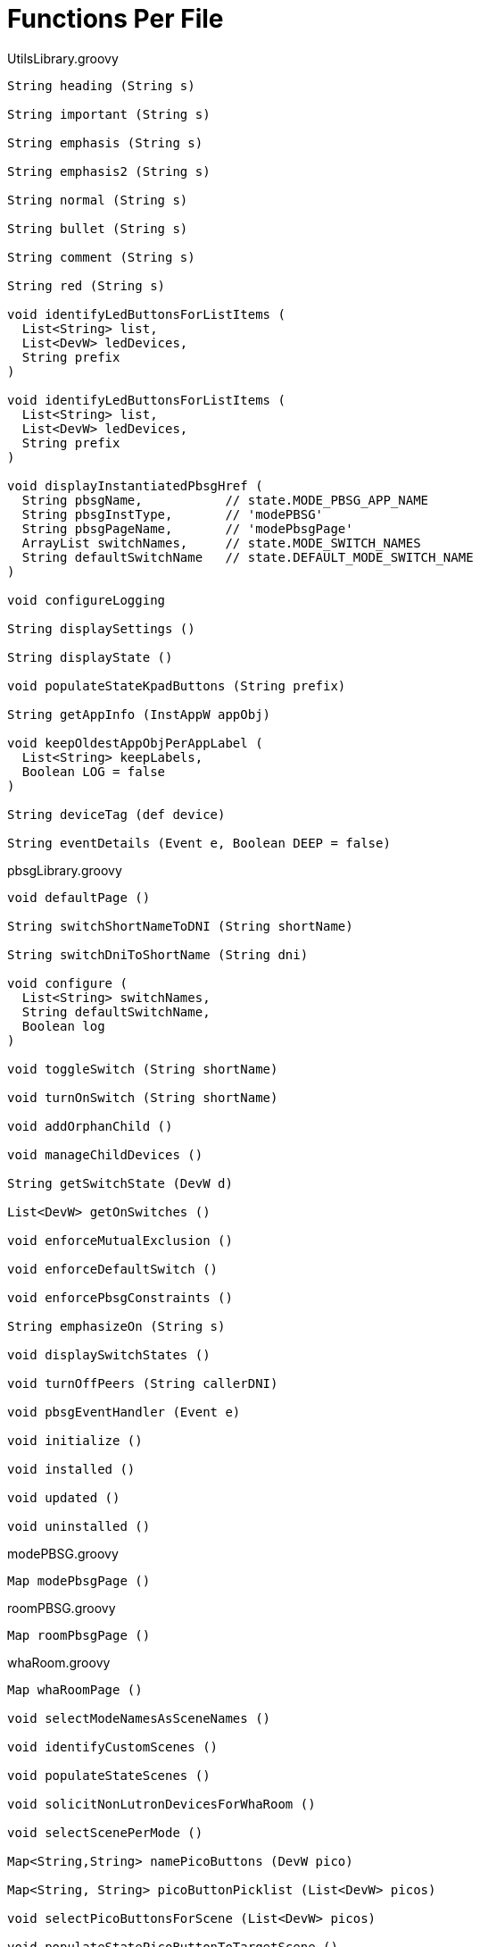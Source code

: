 = Functions Per File

.UtilsLibrary.groovy
----
String heading (String s)

String important (String s)

String emphasis (String s)

String emphasis2 (String s)

String normal (String s)

String bullet (String s)

String comment (String s)

String red (String s)

void identifyLedButtonsForListItems (
  List<String> list,
  List<DevW> ledDevices,
  String prefix
)

void identifyLedButtonsForListItems (
  List<String> list,
  List<DevW> ledDevices,
  String prefix
)

void displayInstantiatedPbsgHref (
  String pbsgName,           // state.MODE_PBSG_APP_NAME
  String pbsgInstType,       // 'modePBSG'
  String pbsgPageName,       // 'modePbsgPage'
  ArrayList switchNames,     // state.MODE_SWITCH_NAMES
  String defaultSwitchName   // state.DEFAULT_MODE_SWITCH_NAME
)

void configureLogging

String displaySettings ()

String displayState ()

void populateStateKpadButtons (String prefix)

String getAppInfo (InstAppW appObj)

void keepOldestAppObjPerAppLabel (
  List<String> keepLabels,
  Boolean LOG = false
)

String deviceTag (def device)

String eventDetails (Event e, Boolean DEEP = false)
----

.pbsgLibrary.groovy
----
void defaultPage ()

String switchShortNameToDNI (String shortName)

String switchDniToShortName (String dni)

void configure (
  List<String> switchNames,
  String defaultSwitchName,
  Boolean log
)

void toggleSwitch (String shortName)

void turnOnSwitch (String shortName)

void addOrphanChild ()

void manageChildDevices ()

String getSwitchState (DevW d)

List<DevW> getOnSwitches ()

void enforceMutualExclusion ()

void enforceDefaultSwitch ()

void enforcePbsgConstraints ()

String emphasizeOn (String s)

void displaySwitchStates ()

void turnOffPeers (String callerDNI)

void pbsgEventHandler (Event e)

void initialize ()

void installed ()

void updated ()

void uninstalled ()
----

.modePBSG.groovy
----
Map modePbsgPage ()
----

.roomPBSG.groovy
----
Map roomPbsgPage ()
----

.whaRoom.groovy
----
Map whaRoomPage ()

void selectModeNamesAsSceneNames ()

void identifyCustomScenes ()

void populateStateScenes ()

void solicitNonLutronDevicesForWhaRoom ()

void selectScenePerMode ()

Map<String,String> namePicoButtons (DevW pico)

Map<String, String> picoButtonPicklist (List<DevW> picos)

void selectPicoButtonsForScene (List<DevW> picos)

void populateStatePicoButtonToTargetScene ()

Set<String> getSettingsSceneKeys ()

void configureRoomScene ()

void populateStateKpadButtonDniToTargetScene ()

void updateLutronKpadLeds (String currScene)

String getSceneForMode (String mode = getLocation().getMode())

void pbsgVswTurnedOnCallback (String currentScene)

void populateStateSceneToDeviceValues ()

void activateScene (String scene)

void removeAllChildApps ()

void installed ()

void uninstalled ()

void updated ()

void repeaterLedHandler (Event e)

void modeHandler (Event e)

void keypadToVswHandler (Event e)

void picoHandler (Event e)

void motionSensorHandler (Event e)

void initialize ()
----

.wha.groovy
----
Map whaPage ()

void identifyParticipatingRooms ()

void displayInstantiatedRoomHrefs ()

void populateStateKpadButtonDniToTargetMode ()

void updateLutronKpadLeds (String currMode)

void pbsgVswTurnedOnCallback (String currMode)

void removeAllChildApps ()

void pruneOrphanedChildApps ()

void displayAppInfoLink ()

void installed ()

void uninstalled ()

void updated ()

void keypadToVswHandler (Event e)

void initialize ()
----
